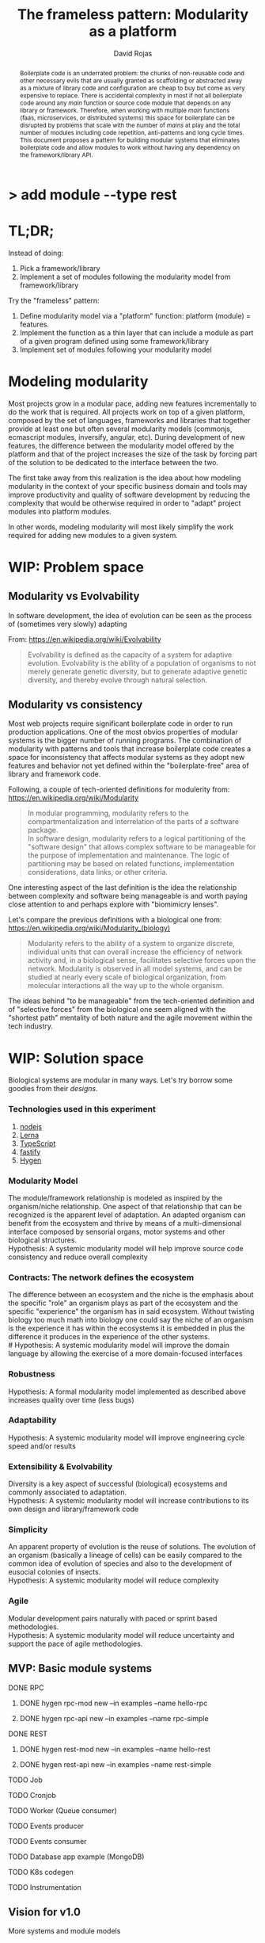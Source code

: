 #+TITLE: The frameless pattern: Modularity as a platform
#+AUTHOR: David Rojas
#+EMAIL: (concat "drojascamaggi" at-sign "gmail.com")

#+OPTIONS: toc:nil num:2 H:3 ^:nil pri:t title:nil
#+EXPORT_FILE_NAME: index
#+HTML_HEAD: <link rel="stylesheet" type="text/css" href="https://drojas.github.io/org-html-dracula/styles/org.css">
#+HTML_HEAD: <link rel="stylesheet" type="text/css" href="styles/org.css">

#+BEGIN_export html
<h1 class="title">
  <span class="accent">></span> add module --type res<span class="inverse">t</span>
</h2>
#+END_export

#+BEGIN_abstract
Boilerplate code is an underrated problem: the chunks of non-reusable code and other necessary evils that are usually
granted as scaffolding or abstracted away as a mixture of library code and configuration are cheap to buy but come as very
expensive to replace. There is accidental complexity in most if not all boilerplate code around any /main/ function or source code
module that depends on any library or framework. Therefore, when working with multiple /main/ functions (faas, microservices, or
distributed systems) this space for boilerplate can be disrupted by problems that scale with the number of /mains/ at play and
the total number of modules including code repetition, anti-patterns and long cycle times. This document proposes a pattern for
building modular systems that eliminates boilerplate code and allow modules to work without having any
dependency on the framework/library API.
#+END_abstract

#+TOC: headlines 2

* TL;DR;

Instead of doing:

1) Pick a framework/library
2) Implement a set of modules following the modularity model from framework/library

Try the "frameless" pattern:

1) Define modularity model via a "platform" function: platform (module) = features.
2) Implement the function as a thin layer that can include a module as part of a given program defined using some framework/library
3) Implement set of modules following your modularity model

* Modeling modularity

Most projects grow in a modular pace, adding new features incrementally to do the work that is required.
All projects work on top of a given platform, composed by the set of languages, frameworks and libraries that together provide at least
one but often several modularity models (commonjs, ecmascript modules, inversify, angular, etc).
During development of new features, the difference between the modularity model offered by the platform and that of the project
increases the size of the task by forcing part of the solution to be dedicated to the interface between the two.

The first take away from this realization is the idea about how modeling modularity in the context of your specific business
domain and tools may improve productivity and quality of software development by reducing the complexity that would be otherwise
required in order to "adapt" project modules into platform modules.

In other words, modeling modularity will most likely simplify the work required for adding new modules to a given system.

* WIP: Problem space
** Modularity vs Evolvability
In software development, the idea of evolution can be seen as the process of (sometimes very slowly) adapting

From: https://en.wikipedia.org/wiki/Evolvability
#+BEGIN_QUOTE
Evolvability is defined as the capacity of a system for adaptive evolution.
Evolvability is the ability of a population of organisms to not merely generate genetic diversity,
but to generate adaptive genetic diversity, and thereby evolve through natural selection.
#+END_QUOTE

** Modularity vs consistency
Most web projects require significant boilerplate code in order to run production applications. One of the most obvios properties 
of modular systems is the bigger number of running programs. The combination of modularity with patterns and tools that increase
boilerplate code creates a space for inconsistency that affects modular systems as they adopt new features and behavior not
yet defined within the "boilerplate-free" area of library and framework code.

Following, a couple of tech-oriented definitions for modulerity from: https://en.wikipedia.org/wiki/Modularity
#+BEGIN_QUOTE
In modular programming, modularity refers to the compartmentalization and interrelation of the parts of a software package.\\

In software design, modularity refers to a logical partitioning of the "software design" that allows complex software to be manageable
for the purpose of implementation and maintenance. The logic of partitioning may be based on related functions, implementation
considerations, data links, or other criteria.
#+END_QUOTE

One interesting aspect of the last definition is the idea the relationship between complexity and software being manageable is
and worth paying close attention to and perhaps explore with "biomimicry lenses".

Let's compare the previous definitions with a biological one from: https://en.wikipedia.org/wiki/Modularity_(biology)
#+BEGIN_QUOTE
Modularity refers to the ability of a system to organize discrete, individual units that can overall increase the efficiency of network
activity and, in a biological sense, facilitates selective forces upon the network. Modularity is observed in all model systems, and can
be studied at nearly every scale of biological organization, from molecular interactions all the way up to the whole organism.
#+END_QUOTE

The ideas behind "to be manageable" from the tech-oriented definition and of "selective forces" from the biological one seem aligned with
the "shortest path" mentality of both nature and the agile movement within the tech industry.
* WIP: Solution space
  Biological systems are modular in many ways. Let's try borrow some goodies from their /designs/.
*** Technologies used in this experiment
  1) [[https://nodejs.org/en/][nodejs]]
  2) [[https://lerna.js.org/][Lerna]]
  3) [[https://www.typescriptlang.org/][TypeScript]]
  4) [[https://www.fastify.io/][fastify]]
  5) [[https://www.hygen.io/][Hygen]]
*** Modularity Model
   The module/framework relationship is modeled as inspired by the organism/niche relationship. One aspect of that relationship that can be
   recognized is the apparent level of adaptation. An adapted organism can benefit from the ecosystem and thrive by means of a multi-dimensional
   interface composed by sensorial organs, motor systems and other biological structures.\\
   Hypothesis: A systemic modularity model will help improve source code consistency and reduce overall complexity
*** Contracts: The network defines the ecosystem
   The difference between an ecosystem and the niche is the emphasis about the specific "role" an organism plays as part of the ecosystem and the
   specific "experience" the organism has in said ecosystem. Without twisting biology too much math into biology one could say the niche of an
   organism is the experience it has within the ecosystems it is embedded in plus the difference it produces in the experience of the other systems.\\
   # Hypothesis: A systemic modularity model will improve the domain language by allowing the exercise of a more domain-focused interfaces
*** Robustness
   Hypothesis: A formal modularity model implemented as described above increases quality over time (less bugs)
*** Adaptability
   Hypothesis: A systemic modularity model will improve engineering cycle speed and/or results
*** Extensibility & Evolvability
   Diversity is a key aspect of successful (biological) ecosystems and commonly associated to adaptation.\\
   Hypothesis: A systemic modularity model will increase contributions to its own design and library/framework code
*** Simplicity
   An apparent property of evolution is the reuse of solutions. The evolution of an organism (basically a lineage of
   cells) can be easily compared to the common idea of evolution of species and also to the development of eusocial colonies of insects.\\
   Hypothesis: A systemic modularity model will reduce complexity
*** Agile
   Modular development pairs naturally with paced or sprint based methodologies.\\
   Hypothesis: A systemic modularity model will reduce uncertainty and support the pace of agile methodologies.
   
** MVP: Basic module systems
   :PROPERTIES:
   :ID:       38b345b1-681b-4528-8b88-d73980e383e6
   :END:
***** DONE RPC
      CLOSED: [2019-11-17 Sun 19:47]
****** DONE hygen rpc-mod new --in examples --name hello-rpc
       CLOSED: [2019-11-17 Sun 19:43]
****** DONE hygen rpc-api new --in examples --name rpc-simple
       CLOSED: [2019-11-17 Sun 19:43]
***** DONE REST
      CLOSED: [2019-11-17 Sun 19:47]
****** DONE hygen rest-mod new --in examples --name hello-rest
       CLOSED: [2019-11-17 Sun 19:43]
****** DONE hygen rest-api new --in examples --name rest-simple
       CLOSED: [2019-11-17 Sun 19:43]
***** TODO Job
***** TODO Cronjob
***** TODO Worker (Queue consumer)
***** TODO Events producer
***** TODO Events consumer
***** TODO Database app example (MongoDB)
***** TODO K8s codegen
***** TODO Instrumentation

** Vision for v1.0
   More systems and module models
***** TODO Client codegen
***** TODO Frontend components
***** TODO ETL processes
***** TODO Stream processing
***** TODO Vendor modules
***** TODO Platform extensions (Idea: module functors)
***** TODO Service Registry

** Ideas
   :PROPERTIES:
   :ID:       9b25d4a9-a4d2-4ded-9ba1-38420c98c359
   :END:
***** HATEOAS
      :PROPERTIES:
      :ID:       8b9229ef-d571-4a95-bc36-2349f1d988d0
      :END:
***** GraphQL
      :PROPERTIES:
      :ID:       a9a15666-e24e-4918-9a29-f6fa1437096c
      :END:
***** Auto partitioning
***** Bring your own framework example
***** NPM Tarball Functor as a Service

* Inspired partially by
- [[https://evolution.berkeley.edu/evolibrary/article/evodevo_01][Evo-devo]]
- [[https://en.wikipedia.org/wiki/Fractal][Fractals]]
- [[https://github.com/GoogleContainerTools/jib][Jib]]
